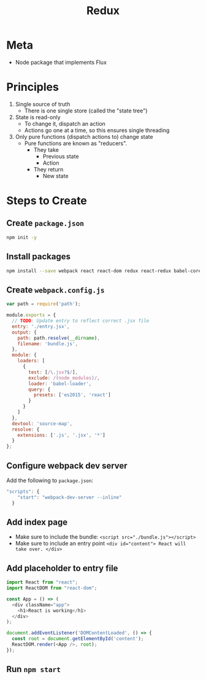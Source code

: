 #+TITLE: Redux
* Meta
- Node package that implements Flux
* Principles
1. Single source of truth
   - There is one single store (called the "state tree")
2. State is read-only
   - To change it, dispatch an action
   - Actions go one at a time, so this ensures single threading
3. Only pure functions (dispatch actions to) change state
   - Pure functions are known as "reducers".
     - They take
       - Previous state
       - Action
     - They return
       - New state
* Steps to Create
** Create ~package.json~
#+BEGIN_SRC bash
npm init -y
#+END_SRC
** Install packages
#+BEGIN_SRC bash
npm install --save webpack react react-dom redux react-redux babel-core babel-loader babel-preset-react babel-preset-es2015 lodash webpack-dev-server
#+END_SRC
** Create ~webpack.config.js~
#+BEGIN_SRC javascript
var path = require('path');

module.exports = {
  // TODO: Update entry to reflect correct .jsx file
  entry: './entry.jsx',
  output: {
    path: path.resolve(__dirname),
    filename: 'bundle.js',
  },
  module: {
    loaders: [
      {
        test: [/\.jsx?$/],
        exclude: /(node_modules)/,
        loader: 'babel-loader',
        query: {
          presets: ['es2015', 'react']
        }
      }
    ]
  },
  devtool: 'source-map',
  resolve: {
    extensions: ['.js', '.jsx', '*']
  }
};
#+END_SRC
** Configure webpack dev server
Add the following to ~package.json~:

#+BEGIN_SRC javascript
"scripts": {
    "start": "webpack-dev-server --inline"
  }
#+END_SRC
** Add index page
- Make sure to include the bundle:
  ~<script src="./bundle.js"></script>~
- Make sure to include an entry point
  ~<div id="content"> React will take over. </div>~
** Add placeholder to entry file
#+BEGIN_SRC javascript
import React from "react";
import ReactDOM from "react-dom";

const App = () => (
  <div className="app">
    <h1>React is working</h1>
  </div>
);

document.addEventListener('DOMContentLoaded', () => {
  const root = document.getElementById('content');
  ReactDOM.render(<App />, root);
});
#+END_SRC
** Run ~npm start~
